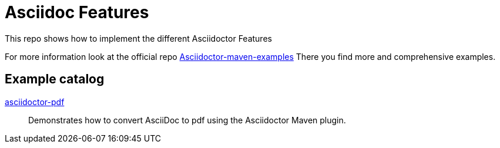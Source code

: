 # Asciidoc Features

This repo shows how to implement the different Asciidoctor Features

For more information look at the official repo link:https://github.com/asciidoctor/asciidoctor-maven-examples[Asciidoctor-maven-examples]
There you find more and comprehensive examples.

== Example catalog

link:asciidoctor-pdf/README.adoc[asciidoctor-pdf] ::
Demonstrates how to convert AsciiDoc to pdf using the Asciidoctor Maven plugin.

